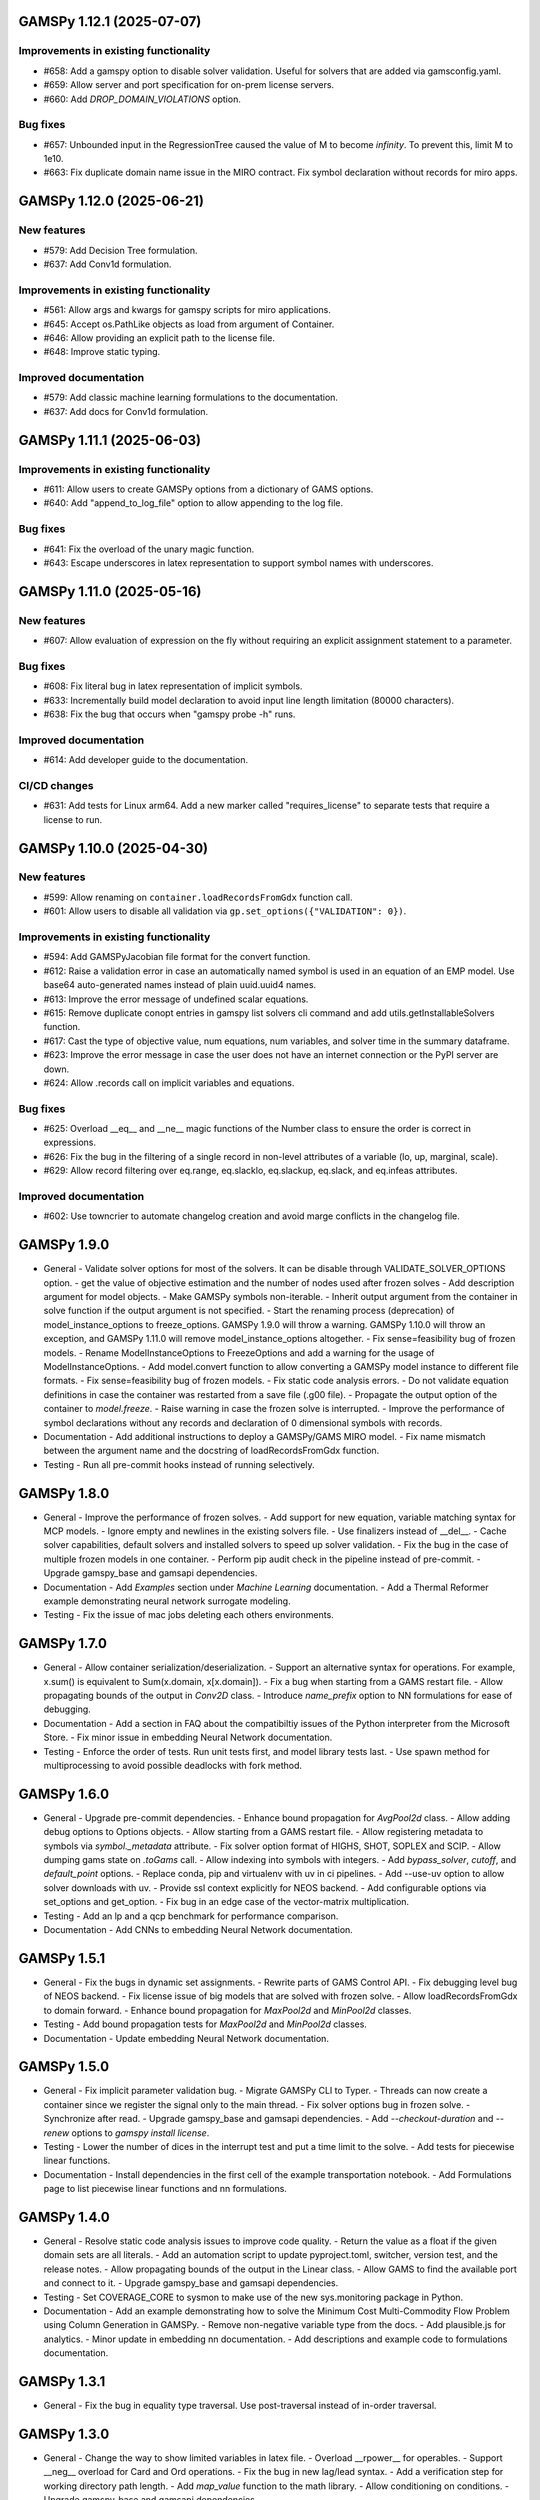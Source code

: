 GAMSPy 1.12.1 (2025-07-07)
==========================

Improvements in existing functionality
--------------------------------------
- #658: Add a gamspy option to disable solver validation. Useful for solvers that are added via gamsconfig.yaml.
- #659: Allow server and port specification for on-prem license servers.
- #660: Add `DROP_DOMAIN_VIOLATIONS` option.

Bug fixes
---------
- #657: Unbounded input in the RegressionTree caused the value of M to become `infinity`. To prevent this, limit M to 1e10.
- #663: Fix duplicate domain name issue in the MIRO contract.
  Fix symbol declaration without records for miro apps.

GAMSPy 1.12.0 (2025-06-21)
==========================

New features
------------
- #579: Add Decision Tree formulation.
- #637: Add Conv1d formulation.

Improvements in existing functionality
--------------------------------------
- #561: Allow args and kwargs for gamspy scripts for miro applications.
- #645: Accept os.PathLike objects as load from argument of Container.
- #646: Allow providing an explicit path to the license file.
- #648: Improve static typing.

Improved documentation
----------------------
- #579: Add classic machine learning formulations to the documentation.
- #637: Add docs for Conv1d formulation.

GAMSPy 1.11.1 (2025-06-03)
==========================

Improvements in existing functionality
--------------------------------------
- #611: Allow users to create GAMSPy options from a dictionary of GAMS options.
- #640: Add "append_to_log_file" option to allow appending to the log file.

Bug fixes
---------
- #641: Fix the overload of the unary magic function.
- #643: Escape underscores in latex representation to support symbol names with underscores.

GAMSPy 1.11.0 (2025-05-16)
==========================

New features
------------
- #607: Allow evaluation of expression on the fly without requiring an explicit assignment statement to a parameter.

Bug fixes
---------
- #608: Fix literal bug in latex representation of implicit symbols.
- #633: Incrementally build model declaration to avoid input line length limitation (80000 characters).
- #638: Fix the bug that occurs when "gamspy probe -h" runs.

Improved documentation
----------------------
- #614: Add developer guide to the documentation.

CI/CD changes
-------------
- #631: Add tests for Linux arm64. Add a new marker called "requires_license" to separate tests that require a license to run.

GAMSPy 1.10.0 (2025-04-30)
==========================

New features
------------
- #599: Allow renaming on ``container.loadRecordsFromGdx`` function call.
- #601: Allow users to disable all validation via ``gp.set_options({"VALIDATION": 0})``.

Improvements in existing functionality
--------------------------------------
- #594: Add GAMSPyJacobian file format for the convert function.
- #612: Raise a validation error in case an automatically named symbol is used in an equation of an EMP model. Use base64 auto-generated names instead of plain uuid.uuid4 names.
- #613: Improve the error message of undefined scalar equations.
- #615: Remove duplicate conopt entries in gamspy list solvers cli command and add utils.getInstallableSolvers function.
- #617: Cast the type of objective value, num equations, num variables, and solver time in the summary dataframe.
- #623: Improve the error message in case the user does not have an internet connection or the PyPI server are down.
- #624: Allow .records call on implicit variables and equations.

Bug fixes
---------
- #625: Overload __eq__ and __ne__ magic functions of the Number class to ensure the order is correct in expressions.
- #626: Fix the bug in the filtering of a single record in non-level attributes of a variable (lo, up, marginal, scale).
- #629: Allow record filtering over eq.range, eq.slacklo, eq.slackup, eq.slack, and eq.infeas attributes.

Improved documentation
----------------------
- #602: Use towncrier to automate changelog creation and avoid marge conflicts in the changelog file.

GAMSPy 1.9.0
============
- General
  - Validate solver options for most of the solvers. It can be disable through VALIDATE_SOLVER_OPTIONS option.
  - get the value of objective estimation and the number of nodes used after frozen solves
  - Add description argument for model objects.
  - Make GAMSPy symbols non-iterable.
  - Inherit output argument from the container in solve function if the output argument is not specified.
  - Start the renaming process (deprecation) of model_instance_options to freeze_options. GAMSPy 1.9.0 will throw a warning. GAMSPy 1.10.0 will throw an exception, and GAMSPy 1.11.0 will remove model_instance_options altogether.
  - Fix sense=feasibility bug of frozen models. 
  - Rename ModelInstanceOptions to FreezeOptions and add a warning for the usage of ModelInstanceOptions.
  - Add model.convert function to allow converting a GAMSPy model instance to different file formats.
  - Fix sense=feasibility bug of frozen models.
  - Fix static code analysis errors.
  - Do not validate equation definitions in case the container was restarted from a save file (.g00 file).
  - Propagate the output option of the container to `model.freeze`.
  - Raise warning in case the frozen solve is interrupted.
  - Improve the performance of symbol declarations without any records and declaration of 0 dimensional symbols with records.
- Documentation
  - Add additional instructions to deploy a GAMSPy/GAMS MIRO model.
  - Fix name mismatch between the argument name and the docstring of loadRecordsFromGdx function.
- Testing
  - Run all pre-commit hooks instead of running selectively.

GAMSPy 1.8.0
============
- General
  - Improve the performance of frozen solves.
  - Add support for new equation, variable matching syntax for MCP models.
  - Ignore empty and newlines in the existing solvers file.
  - Use finalizers instead of __del__.
  - Cache solver capabilities, default solvers and installed solvers to speed up solver validation.
  - Fix the bug in the case of multiple frozen models in one container.
  - Perform pip audit check in the pipeline instead of pre-commit.
  - Upgrade gamspy_base and gamsapi dependencies.
- Documentation
  - Add `Examples` section under `Machine Learning` documentation.
  - Add a Thermal Reformer example demonstrating neural network surrogate modeling.
- Testing
  - Fix the issue of mac jobs deleting each others environments.

GAMSPy 1.7.0
============
- General
  - Allow container serialization/deserialization.
  - Support an alternative syntax for operations. For example, x.sum() is equivalent to Sum(x.domain, x[x.domain]).
  - Fix a bug when starting from a GAMS restart file.
  - Allow propagating bounds of the output in `Conv2D` class.
  - Introduce `name_prefix` option to NN formulations for ease of debugging.
- Documentation
  - Add a section in FAQ about the compatibiltiy issues of the Python interpreter from the Microsoft Store.
  - Fix minor issue in embedding Neural Network documentation.
- Testing
  - Enforce the order of tests. Run unit tests first, and model library tests last.
  - Use spawn method for multiprocessing to avoid possible deadlocks with fork method.

GAMSPy 1.6.0
============
- General
  - Upgrade pre-commit dependencies.
  - Enhance bound propagation for `AvgPool2d` class.
  - Allow adding debug options to Options objects.
  - Allow starting from a GAMS restart file.
  - Allow registering metadata to symbols via `symbol._metadata` attribute.
  - Fix solver option format of HIGHS, SHOT, SOPLEX and SCIP.
  - Allow dumping gams state on `.toGams` call.
  - Allow indexing into symbols with integers.
  - Add `bypass_solver`, `cutoff`, and `default_point` options.
  - Replace conda, pip and virtualenv with uv in ci pipelines.
  - Add --use-uv option to allow solver downloads with uv.
  - Provide ssl context explicitly for NEOS backend.
  - Add configurable options via set_options and get_option.
  - Fix bug in an edge case of the vector-matrix multiplication.
- Testing
  - Add an lp and a qcp benchmark for performance comparison.
- Documentation
  - Add CNNs to embedding Neural Network documentation.

GAMSPy 1.5.1
============
- General
  - Fix the bugs in dynamic set assignments.
  - Rewrite parts of GAMS Control API.
  - Fix debugging level bug of NEOS backend.
  - Fix license issue of big models that are solved with frozen solve.
  - Allow loadRecordsFromGdx to domain forward.
  - Enhance bound propagation for `MaxPool2d` and `MinPool2d` classes.
- Testing
  - Add bound propagation tests for `MaxPool2d` and `MinPool2d` classes.
- Documentation
  - Update embedding Neural Network documentation.

GAMSPy 1.5.0
============
- General
  - Fix implicit parameter validation bug.
  - Migrate GAMSPy CLI to Typer.
  - Threads can now create a container since we register the signal only to the main thread.
  - Fix solver options bug in frozen solve.
  - Synchronize after read.
  - Upgrade gamspy_base and gamsapi dependencies.
  - Add `--checkout-duration` and `--renew` options to `gamspy install license`.
- Testing
  - Lower the number of dices in the interrupt test and put a time limit to the solve.
  - Add tests for piecewise linear functions.
- Documentation
  - Install dependencies in the first cell of the example transportation notebook.
  - Add Formulations page to list piecewise linear functions and nn formulations.

GAMSPy 1.4.0
============
- General
  - Resolve static code analysis issues to improve code quality.
  - Return the value as a float if the given domain sets are all literals.
  - Add an automation script to update pyproject.toml, switcher, version test, and the release notes.
  - Allow propagating bounds of the output in the Linear class.
  - Allow GAMS to find the available port and connect to it.
  - Upgrade gamspy_base and gamsapi dependencies.
- Testing
  - Set COVERAGE_CORE to sysmon to make use of the new sys.monitoring package in Python.
- Documentation
  - Add an example demonstrating how to solve the Minimum Cost Multi-Commodity Flow Problem using Column Generation in GAMSPy.
  - Remove non-negative variable type from the docs.
  - Add plausible.js for analytics.
  - Minor update in embedding nn documentation.
  - Add descriptions and example code to formulations documentation.


GAMSPy 1.3.1
============
- General
  - Fix the bug in equality type traversal. Use post-traversal instead of in-order traversal.

GAMSPy 1.3.0
============
- General
  - Change the way to show limited variables in latex file.
  - Overload __rpower__ for operables.
  - Support __neg__ overload for Card and Ord operations.
  - Fix the bug in new lag/lead syntax.
  - Add a verification step for working directory path length.
  - Add `map_value` function to the math library.
  - Allow conditioning on conditions.
  - Upgrade gamspy_base and gamsapi dependencies. 
- Documentation
  - Add a section for limited variables. 
  - Add an example that shows how to read from another Container.

GAMSPy 1.2.0
============
- General
  - Fix non-zero return code issue in case there is an error in the script. In case the return code is non-zero, GAMSPy will not launch GAMS MIRO.
  - Fix the behaviour of CTRL+C. 
  - Allow alternative `set +/- n` syntax for lead and lag operations. 
  - Upgrade gamspy_base and gamsapi dependencies.
  - Expose the filename and the line number of the solve to the listing file.
  - Improve the performance of `load_from` argument of Container.
- Testing
  - Add a new performance test which compares the performance of GAMS Transfer read and GAMSPy read.
- Documentation
  - Add a favicon.

GAMSPy 1.1.0
============
- General
  - Allow printing the records of variable/equation attributes with a print(variable.attribute[domain].records) syntax.
  - Allow printing the records of a subset of a parameter with print(parameter['literal'].records) syntax.
  - Allow printing the records of a subset of a set with print(set['literal'].records) syntax.
  - Update variable/equation attribute domains on addGamsCode call.
  - Show log file instead of listing file on solve statements with NEOS backend.
  - Add Linear layer formulation
  - Fix minor bug of domain conflict in batched matrix multiplication
  - Improve the error messages of the thrown exceptions in case the user provide a model option at Container creation time.
  - Do not allow models with the same name to override each other.
- Testing
  - Fix race conditions in the pipeline.
  - Remove redundant setRecords in gapmin.py example.
  - Add sq.py model to the test model suite.
  - Update hansmge model.
  - Fix lower bound in reshop model.
  - Add tests for the Linear layer
  - Add a script to measure the overhead of GAMSPy and Python in general for each model in the model library.
- Documentation
  - Add documentation for the Linear layer

GAMSPy 1.0.4
============
- General
  - Do not create a GDX file when it's not necessary. 
  - Do not carry solver options from the previous solve to the new solve.
  - Fix toGams bug of MathOp symbols.
  - Use symbol< syntax of GAMS to handle domain forwarding.
  - Add "same" and "valid" options for Conv2d padding.
  - Update dependencies. gamspy_base -> 48.1.1 and gamsapi -> 48.1.0.
  - Make minimum supported Python version 3.9 and add support for Python 3.13.
- Documentation
  - Fix documented type of model.solve_status.
  - Add num_equations attribute to the model page of user guide.
  - Add synchronization docs to reference api.
- Testing
  - Add one to one comparison tests with reference files in toGams tests.
  - Add tests for "same" and "valid" padding options of Conv2d.

GAMSPy 1.0.3
============
- General
  - Fix solver installation bug in case of a solver installation before the license installation.
  - Fix the validation bug on multiple operations in a row.
  - Fix set attribute comparison bug.
- Testing
  - Remove leftover files after running all tests.

GAMSPy 1.0.2
============
- General
  - Validate whether the solver is installed only for local backend.
  - Change the default value of sense to Sense.FEASIBILITY.
  - Support output in Container constructor.
  - Fix debugging_level bug.
  - Add additional checks for the validity of the license.
  - Allow generateGamsString function only if the debugging level is set to "keep".
  - Fix socket communication issue on license error.
  - Distinguish GamspyException from FatalError. The user might catch GamspyException and continue but FatalError should never be caught.
  - Fix singleton assignment bug.
  - Allow an alternative syntax for variable/equation attributes (e.g. b[t].stage = 30).
  - Add support for MaxPool2d/MinPool2d/AvgPool2d.
  - Add support for flatten_dims for flattening n domains into 1 domain.
  - Show class members groupwise in the table of contents (first methods, then properties). 
  - Use the new license server endpoint to verify the license type.
  - Don't do extra unnecessary GAMSPy to GAMS synch after addGamsCode.
  - Fix incorrect domain information of symbols created by addGamsCode 
  - Fix network license issue on NEOS Server.
  - Replace non-utf8 bytes of stdout.
- Testing
  - Remove license uninstall test to avoid crashing parallel tests on the same machine.
  - Add tests for the generated solve strings for different type of problems.
  - Add a test for Container output argument.
  - Add tests for debugging_level.
  - Add tests to verify the validity of the license.
  - Add memory check script for the performance CI step.
  - Add tests for the alternative syntax for variable/equation attributes.
  - Add tests for pooling layers and flatten_dims
- Documentation
  - Fix broken links in the documentation.
  - Add a ci step to check doc links.
  - Improve the wording of debugging document.
  - Add pooling and flatten_dims docs.

GAMSPy 1.0.1
============
- General
  - Fix frozen solve with non-scalar symbols.
  - Fix the definition update problem while redefining an equation with definition argument.
  - Introduce default directories to keep license information on upgrade.
  - Add --existing-solvers and --install-all-solvers options for gamspy install solver.
  - Add --uninstall-all-solvers option for gamspy uninstall solver.
  - Show license path on gamspy show license command.
  - Simplify the implementation of the copy container operation.
  - Add Conv2d formulation for convenience
  - Map GAMSPy problem types to NEOS problem types before sending the job.
  - Upgrade gamspy_base and gamsapi versions to 47.6.0. 
- Testing
  - Add test for the frozen solve with non-scalar symbols.
  - Add a test to verify the behaviour of equation redefinition with definition argument.
  - Test the usage of a license that is in one of the default paths.
  - Fix the issue related to reading equation records from a gdx file.
  - Add tests to verify the records after reading them from a gdx file.
  - Add tests for installing/uninstalling solvers.
  - Add tests to verify correctness of Conv2d formulation
  - Add a test to verify GAMSPy -> NEOS mapping.
  - Add an execution error test.
- Documentation
  - Update the documentation of install/uninstall command line arguments.
  - Add a section for NN formulations

GAMSPy 1.0.0
============
- General
  - Fix starting from a loadpoint for GAMS Engine backend.
  - Fix solver options issue for GAMS Engine backend.
  - Fix solver options issue for NEOS backend.
  - Support external equation for GAMS Engine backend.
  - Change the behaviour of expert synch mode.
  - Update quick start guide with latex to pdf output.
  - Fix quote issue in paths.
  - Activation functions now return added equations as well.
  - skip_intrinsic option added for log_softmax.
  - Allow installing/uninstalling multiple solvers at once.
  - Make miro_protect an option.
  - Show a better help message on gamspy -h command.
  - Fix missing links in api reference.
  - Set default problem type as MIP instead of LP.
  - Allow UniverseAlias in assignments.
  - Add performance ci step to check model generation time difference.
  - Update gamspy_base and gamsapi to 47.5.0.
- Documentation
  - Add a warning about the manipulation of records via .records. 
  - Fix model attribute return type.
- Testing
  - Add sat problem to the example models.

GAMSPy 0.14.7
=============
- General
  - Include variable infeasibilities in model.computeInfeasibilities().
  - Remove cone equation type.
  - Fix empty space issue in paths.
- Documentation
  - Add gamspy probe and gamspy retrieve to the cli reference page.
  - Fix typo in miro docs.

GAMSPy 0.14.6
=============
- General
  - Fix GAMS Engine get_logs return values according to the status code.
  - Allow explicit port definition via environment variable to communicate with GAMS. 
  - Replace GamsWorkspace with GAMSPy workspace implementation.
  - Remove unnecessary validation for system_directory.
  - Better formatting for gamspy list solvers and gamspy list solvers -a.
  - Change the structure installing licenses on offline machines.
  - Fix UniverseAlias bug.
  - Check standard locations for GAMS MIRO.
  - Simplify toLatex output.
  - Make name optional for addX syntax of adding symbols.
  - Add __mod__ overload for all operables.
  - Fix domain forwarding issue when trying to forward records to the same set.
  - Do not convert eps to zero by default.
  - Add Sand and Sor operations.
  - Ensure that external equations contain == operation.
- Testing
  - Use the Container that is created in the setup phase instead of creating a new one.
  - Remove unnecessary init files in tests.
  - Add a test for invalid port.
  - Explicitly close the Container for jobs executed by ProcessPoolExecutor.
  - Add a test for long running jobs with network license.
  - Add tests for gamspy probe and gamspy retrieve license.
  - Add test to use UniverseAlias object as domain.
  - Add tests to verify that symbol creation with no name is possible.
- Documentation
  - Add what is gamspy page to docs.
  - Update indexing docs.
  - Add a link to model library on the landing page.
  - Encourage the use of the Discourse platform instead of sending direct emails to gamspy@gams.com. 
  - Add instructions on how to install a license on an offline machine.
  - Update what is gamspy page model example.
  - Change the order of symbol declaration and data specification in the quick start guide.
  - Add equation listing, variable listing, and interoperabiltiy sections to quick start guide.
  - Add gamspy.exceptions to the api reference.
  - Change the order of indexing, lag-lead operations, ord-card operations and number.
  - Add gamspy.NeosClient to the api reference.
  - Add model attributes to docstring.

GAMSPy 0.14.5
=============
- General
  - Retry login with exponential backoff in GAMS Engine backend.
  - Allow to set all model attributes that can be set before solve in GAMS.
  - Fix equation listing, variable listing parsing when listing file is specified.
- Testing
  - Use contextmanager to create atomic conda environments.
  - Add tests for model attribute options.
- Documentation
  - Fix links in the api reference.
  - Add an example that shows how to embed NN to an optimization problem.

GAMSPy 0.14.4
=============
- General
  - Add container.in_miro flag to selectively load data.
  - Parse error message after verifying the return code for engine backend.
  - Fix the behaviour of Model if it's declared twice with objective function.
  - Update the error message of license error.
  - Fix output stream validation.
  - Fix exception on solve in case listing file is specified.
  - Add external equations support.
  - Do not raise exception in case GAMS Engine returns 308 on get_logs call.
- Testing
  - Add test for container.in_miro flag.
  - Add tests to simulate Jupyter Notebook behaviour.
  - Remove system_directory for tests.
  - Add a test which specifies the listing file and fails because the license does not allow to run the model.
  - Add tests for external equations support.
  - Add traffic model to the model library.
- Documentation
  - Document in_miro flag.
  - Add docstring for setBaseEqual.
  - Add section "External Equations" under Advanced documentation.
  - Add section "Extrinsic Functions" under Advanced documentation.

GAMSPy 0.14.3
=============
- General
  - Add getEquationListing function to be able to inspect generated equations.
  - Add infeasibility threshold filter for equation listings.
  - Add getVariableListing function to be able to inspect generated variables.
- Testing
  - Add tests for getEquationListing function.
  - Add tests for getVariableListing function.
  - Test infeasibility threshold.
- Documentation
  - Add docs for getEquationListing.
  - Add docs for getVariableListing.

GAMSPy 0.14.2
=============
- General
  - Add generate_name_dict option.
  - Disable solution report by default.
  - Fix the order of equations in toGams utility.
  - Allow options in toGams.
  - Add loadpoint option to start from a solution.
  - Upgrade gamspy_base and gamsapi to 47.4.0.

GAMSPy 0.14.1
=============
- General
  - Add SOS1 ReLU implementation.
  - Add __repr__ to all GAMSPy language constructs for better debugging.
  - Give a warning in case the domain is not initialized by the time there is an attribute assigment.
  - Allow indexing on alias symbols.
  - Add reference_file option.
  - Add selective loading for solve statements.
  - Change default port to communicate with license server to 443.
  - Fix installing licenses from a path.
- Documentation
  - Add API docs for SOS1 ReLU implementation.
  - Explain the working directory - debugging level relationship.
- Testing
  - Add tests for SOS1 ReLU implementation.
  - Shorten attribute assignments in model library (variable.l[...] = ... -> variable.l = ...).
  - Add tests for indexing on alias symbols.
  - Test selective loading for solve statements.
  - Add new install license tests.
  - Add a new model (coex) to the model library.


GAMSPy 0.14.0
=============
- General
  - Introduce matrix multiplication operator `@`.
  - Add most common activation functions for machine learning.
  - Improve domain checking.
  - Write division with frac in toLatex function.
  - Allow specifying port for the communication with GAMS license server with --port argument of GAMSPy CLI.
- Documentation
  - Add GAMSPy and Machine Learning section.
  - Add ML examples.
  - Give more information about the restrictions of frozen solve.
- Testing
  - Add tests for different cases of matrix multiplication.
  - Add tests for activation functions.
  - Add tests for domain checking.
  - Shorten refrigerator example model by folding repetitive code into loops.


GAMSPy 0.13.7
=============
- General
  - Support .where syntax for Card and Ord.
  - Return condition on where operations on the right instead of expression.
  - Support custom streams for output redirection.
  - Catch set is already under control errors early.
- Documentation
  - Fix docstring of the Card operation.
  - Add warning about non-professional licenses in addGamsCode docstring.
  - Add an example to show how to redirect output to a custom stream.
- Testing
  - Add tests for .where syntax for Card and Ord.
  - Add tests to catch set is already under control errors.
  - Add a test which redirects output to a custom stream.

GAMSPy 0.13.6
=============
- General
  - Make all file read and writes with utf-8 encoding.
  - Fix model instance record columns.
  - Allow all iterables for equations argument of model.
  - Fix the bug in socket connection messages.
- Testing
  - Add a test to verify the columns of symbols in model instance solves.
  - Test set difference for model equations argument.

GAMSPy 0.13.5
=============
- General
  - Make trace file name dynamic to avoid race condition on parallel runs.
  - Fix log options for GAMS Engine backend.
  - Initial support for GAMSPy to Latex.
  - Generate solver options file under container working directory instead of current directory.
  - Fix implicit set issues for toGams function.
- Documentation
  - Add links to the api reference for symbols and functions mentioned in the documentation.
  - Minor documentation corrections.
- Testing
  - Logout from GAMS Engine only on Python 3.12 to avoid unauthorized calls on parallel jobs.
  - Add tests to verify the behaviour of different logoption values.
  - Add tests for GAMSPy to Latex.

GAMSPy 0.13.4
=============
- General
  - Fix hanging issue on Windows for GAMS Engine backend.
  - Refactor toGams converter.
  - Fix solver options file path bug.
- Testing
  - Add more tests for GAMS MIRO.

GAMSPy 0.13.3
=============
- General
  - Change default solvers to 'CONOPT', 'CONVERT', 'CPLEX', 'GUSS', 'IPOPT', 'IPOPTH', 'KESTREL', 'NLPEC', 'PATH', and 'SHOT'
  - Fix the version of gamspy_base when "gamspy update" command is being executed.
  - Fix the order issue for Alias in toGams function.
  - Add exponential backoff for GAMS Engine logout api.
  - Add symbol validation for Ord operation.
- Testing
  - Update model library tests according to the new default solvers.
  - Add a test to verify that modifiable symbols cannot be in conditions for model instance runs.
  - Add new tests for symbol validation.

GAMSPy 0.13.2
=============
- General
  - Set the records of objective value in model instance solves. 
  - Allow using an environment variable to set the GAMS system directory (given environment variable will override the system directory even if the user provides a system directory argument to Container).
  - Use gdxSymbols commandline option instead of manually marking symbols dirty.
  - Add memory_tick_interval, monitor_process_tree_memory, and profile_file options.
  - Change the way to generate GAMS model from a GAMSPy model.
  - Remove import_symbols argument for addGamsCode since it is not needed anymore.
- Documentation
  - Redirect model library page to gamspy-examples Github repo.
  - Update toGams docs.
  - Update doctest of addGamsCode.
- Testing
  - Add model instance tests that check the objective value.
  - Update system directory test to adjust to the environment variable support.
  - Add tests for profiling options.

GAMSPy 0.13.1
=============
- General
  - Support output redirection for NEOS backend.
  - Support GAMSPy to GAMS automatic conversion.
  - Add support for old way of installing a license. 
- Documentation
  - Update model documentation to show how to redirect NEOS output to a file.
  - Add examples to all public functions in API Reference.
- Testing
  - Add a new model (knapsack) to the model library.

GAMSPy 0.13.0
=============
- General
  - Communicate with GAMS executable via socket instead of spawning a new job everytime.
- Documentation
  - Adjust debugging page according to the new .gms generation rules.
  - Update installation page to adjust to the new licensing scheme.
- Testing
  - Add new tests to verify correct license installation and listing solvers.

GAMSPy 0.12.7
=============
- General
  - Fix equation/variable listing bug.
  - Exclude autogen statements in generateGamsString raw.
  - Upgrade gamspy_base and gamsapi versions to 47.1.0.
  - Fix parameter equality bug in equations.
  - Set upper bound of numpy version below 2 until gamsapi supports it.
- Documentation
  - Fix the alignment of code section in debugging page.
- Testing
  - Add test to verify the correctness of parameter equality in equations.

GAMSPy 0.12.6
=============
- General
  - Do not open gdx file in case there is nothing to load.
  - Fix solver capability check bug.
  - Enable explicit expert synchronization for symbols.
  - Fix dist function in math package.
Testing
  - Adapt generateGamsString tests to new the gdx load logic. 
  - Add test for the solver capability bug.
  - Test explicit expert synchronization for symbols.

GAMSPy 0.12.5
=============
- General
  - Do not pick the default solver if the given solver is not compatible with the problem type.
  - Add extrinsic function support.
  - Expose addGamsCode to user.
  - Refactor the underlying implementation of options.
  - Show better error messages.
  - Fix number of arguments that log_gamma takes.
  - Rename getStatement to getDeclaration.
- Testing
  - Add tests for extrinsic functions.
  - Test whether the given solver is capable of solving the problem type.
  - Add an addGamsCode test for each problem type. 
  - Test Jupyter Notebooks in docs automatically.
  - update log option tests.
- Documentation
  - Remove unnecessary GTP functions from documentation
  - Add a doctest for addGamsCode.
  - Update the documentation on generating log files.

GAMSPy 0.12.4
=============
- General
  - Add checks on model name.
  - Adjust when to throw an exception and when to throw a warning for different SolveStatus values.
  - Make autogenerated model attribute symbol names independent of the model name.
  - Do not allow expressions and symbols to be used as truth values.
  - Add deprecation message for getStatement and expose getDeclaration and getDefinition.
  - Override __repr__ and __str__ of Container.
  - Synchronize gamspy_base and gamsapi versions.
- Testing
  - Test invalid model names.
  - Add tests for expressions and symbols that are used as truth values.
  - Add tests for __repr__ and __str__ of Container.

GAMSPy 0.12.3
=============
- General
  - Set log and listing file option relative to os.cwd instead of workspace.working_directory.
  - Simplify expression generation and fix incorrect expression data. 
  - Add logoption=4.
  - Add show_raw option to the generateGamsString function.
- Testing
  - Test relative path for listing file and log file creation options.
  - Update log option tests.
  - Add new tests for generateGamString.
- Documentation
  - Remove the remnants of .definition and .assignment syntax from documentation.
  - Fix the example in gamspy for gams users.
  - Add notes about the equivalent operation in GAMS to .where syntax in GAMSPy.
  - Update the documentation for debugging with generateGamsString.

GAMSPy 0.12.2
=============
- General
  - Add infeasibility_tolerance as a model attribute.
  - Make urllib3 a true dependency instead of an optional one.
  - Do not suppress compiler listing by default.
  - Improve the performance of model attribute loading.
  - Load miro input symbols once.
  - Fix license path for model instance.
- Documentation
  - Add documentation about solver specific infeasibility options.

GAMSPy 0.12.1
=============
- General
  - Fix dataframe column names of GAMS MIRO input tables.
  - Catch solve status errors and throw necessary exceptions.
  - __pow__ returns sqrt instead of rPower if the exponent is 0.5.
  - Deprecate delayed_execution mode.
  - Replace pylint, flake8 and black with ruff.
  - Implement /api/auth -> post, /api/auth/login -> post and /api/auth/logout -> post for GAMS Engine.
  - Allow dumping log file to arbitrary path.
  - Allow dumping listing file to arbitrary path.
  - Allow dumping gdx file to arbitrary path.
  - Disallow equation definitions without any equality sign.
  - Add calculate_infeasibilities function for variables, equations and models.
  - Add 'gamspy show license', and 'gamspy show base' commands.
  - Replace __del__ with atexit.register function.
- Testing
  - Replace cta PandasExcelReader and PandasExcelWriter with new ExcelReader and ExcelWriter from GAMS Connect correspondingly. 
  - Add a new model (Nurses) to the model library and the Notebook examples.
  - Add an AC optimal power flow (ACOPF) model to the model library.
  - Add a test to verify the generated string for power where the exponent is 0.5.
  - Add tests for /api/auth.
  - Add a test for creating log file with arbitrary name.
  - Add a test for creating lst file with arbitrary name.
  - Add a test for creating gdx file with arbitrary name.
  - Add tests for infeasibility calculations.
- Documentation
  - Remove FAQ about Google Colab (it is resolved) and add FAQ about Windows Defender.
  - Remove documentation for delayed execution mode.
  - Add an example for providing solver options.
  - Document CLI for gamspy show commands.

GAMSPy 0.12.0
=============
- General
  - Implement GAMS MIRO integration.
  - Update minimum gamsapi and gamspy_base version to 46.1.0.
- Testing
  - Add tests for GAMS MIRO.
- Documentation
  - Add documentation of GAMS MIRO integration.
  
GAMSPy 0.11.10
==============
- General
  - Adapt debugging level to GAMS 46 debugging levels.
  - Adapt getInstalledSolvers to renaming of SCENSOLVER
- Testing
  - Add test for GAMS Engine extra model files with incorrect relative path.
  - Update the results of model instance tests (CONOPT3 -> CONOPT4).

GAMSPy 0.11.9
=============
- General
  - Fix relative path issue of GAMS Engine backend.
  - Use $loadDC instead of $load to better catch domain violations.
  - Bypass constructor while creating a Container copy.
  - Do not execute_unload in case there is no dirty symbols to unload.
  - Update the behavior of `gamspy install/uninstall license`.
  - Implement GAMS Engine Client and consolidate NeosClient and EngineClient into one argument in solve.
  - Fix finding variables to mark in power and sameAs operations.
- Testing
  - Add test for GAMS Engine extra model files with incorrect relative path.
  - Add tests for new GAMS Engine Client.
  - Add a test to catch domain violation.
  - Remove declaration of objective variables and functions and add the equations into Python variables.
  - Add a new test to verify the license installation/uninstallation behavior.
  - Add a test to find variables in power operation.
- Documentation
  - Add a note in model documentation to warn about relative path requirement of GAMS Engine.
  - Add documentation for solving models asynchronously with GAMS Engine.
  - Modify model library table generation script to add more information and better table styling.

GAMSPy 0.11.8
=============
- General
  - Allow assigning VariableType enum or EquationType enum as an attribute after object creation for Equation and Variable.
  - Fix running twice on symbol declaration with records
  - Return better error messages for incorrectly provided solver, options, and output arguments.
  - Fix missing uels_on_axes argument in setRecords.
  - Start using pylint to improve code quality.
- Testing
  - Add tests for assigning type to Variable and Equation after creation.
  - Add models information at the top of each model's docstring.
  - Add tests for setRecords with uels on axes.
- Documentation
  - Add docs for translating GAMS Macros to GAMSPy.

GAMSPy 0.11.7
=============
- General
  - Implement GAMS MIRO integration.
  - Allow variable/equation attribute assignment without any index.
  - Run GAMS on symbol declaration and setRecords.
  - Add debugging_level argument to Container.
  - Performance improvements (~25-30%).
- Testing
  - Add tests for GAMS MIRO.
  - Test scalar variable/equation assignment without any index.
  - Test uel order.
- Documentation
  - Add documentation of GAMS MIRO integration.
  - Document assigning to scalar variable/equation.
  - Update documentation of frozen solve (model instance in GAMS). 
  - Add documentation for debugging levels.

GAMSPy 0.11.6
=============
- General
  - Support slices for indexing.
  - Fix unary operator for expressions
  - Fixes SpecialValues bug in expressions.
  - Fix the bug for nonbinding equations.
  - Fix discovery of variables in math operations.
  - Fix literal while checking for domain validation.
- Testing
  - Add tests for slicing and ellipsis.
  - Add tests for unary operator applied to expressions.
  - Add tests to verify the correctness of SpecialValues in expressions.
  - Add more tests for nonbinding equations.
- Documentation
  - Document indexing with slices and ellipsis.


GAMSPy 0.11.5
=============
- General
  - Verify dimensionality of the symbol and the given indices to provide better error messages.
  - Allow Model object to also accept tuple of equations.
  - List available and installed solvers in alphabetically sorted order.
  - Fix adding autogenerated equations twice. 
  - Generate unique names for the autogenerated variables and equations.
  - Add __str__ and __repr__ to Model.
  - Allow literals in sameAs operation.
  - Make Number operable.
  - Add more data validation functions.
  - Clear autogenerated symbols from the container if there is an exception.
  - Fix Alias bug while preparing modified symbols list.
- Testing
  - Add tests to check if incompatible dimensionality throws exception.
  - Test validation errors.
  - Allow providing system directory for the tests via environment variable.
- Documentation
  - Add documentation for `matches` argument of Model.


GAMSPy 0.11.4
=============
- General
  - Expose GTP special values via gp.SpecialValues
  - Fix NEOS bug when the previous workfile comes from another backend.
  - Optimize read function of Container by assigning the symbols' attributes directly while casting.
  - Remove autogenerated variable and equation from Container after each solve.
  - Recover dirty and modified states if the write is invoked by the user.
  - Do not expose cast_to_gamspy to user.
  - Abstract backends to allow easier extension.
  - Add compress, mode, eps_to_zero arguments to write
  - Add load_records, mode, and encoding arguments to read
- Documentation
  - Fix Variable attribute assignments in user guide.
  - Add more examples in docstrings.
  - Add docs for collecting the results of non-blocking NEOS Server solves.
- Testing
  - Test the special value usage in assignments for Parameter, ImplicitParameter and Operation (Sum, Smax, Smin, Product).
  - Add hansmpsge model to the model library.
  - Add tests for the new arguments of write
  - Add tests for the new arguments of read


GAMSPy 0.11.3
=============
- General
  - Fix setRecords bug
  - Run after an equation is defined
- Testing
  - Fix incorrect order of setRecords in gapmin model
  - Fix domain violation in the unit tests revealed by the execution of 
  equation definitions in immediate mode.
  - Use gams_math.sqr instead of custom sqr function in tests.


GAMSPy 0.11.2
=============
- General
  - Fix the bug in writing only modified symbols.
  - Return summary dataframe for all synchronous backends.
  - Fix the bug in using set, alias attributes in conditions.
- Documentation
  - Re-run notebooks to reflect the changes in solve summary.
- Testing
  - Add tests for the returned summary dataframe from solve.
  - Add tests for solve with trace options.


GAMSPy 0.11.1
=============
- General
  - Fix missing atttributes of Alias such as .first, .last etc.
  - Fix global option bug
  - Display summary on Jupyter Notebook.
- Testing
  - Add tests for Alias attributes.

GAMSPy 0.11.0
=============
- General
  - Generate expression representation as soon as it is created to avoid tall recursions.
  - Find variables in equations by iteratively traversing instead of doing recursion.
  - Add NEOS Server as a backend to solve models.
  - Fix domain for the equations that were specified in the constructor of the equation.
  - Check if the container of domain symbols of a symbol match with the symbol's container.
  - Check if the container is valid before running the model.
- Documentation
  - Add documentation for NEOS backend.
- Testing
  - Add NEOS Server as a backend to solve models.
  - Add tests for NEOS backend.
  - Add tests for equations that were defined in the constructor.
  - Add tests for checking the containers of domain symbols.

GAMSPy 0.10.5
=============
- General
  - Fix the issue of not setting options that are set to 0 (bug fix)
- Testing
  - Remove duplicated equations in models for MCP models.

GAMSPy 0.10.4
=============
- General
  - Fix not equals overload of Ord and Card operations (bug fix)
  - Refactor generation of GAMS string
- Documentation
  - Move doc dependencies to pyproject.toml

GAMSPy 0.10.3
=============
- General
  - Allow creating log file in working directory.
  - Forbid extra arguments for pydantic models (Options, EngineCofig)
- Documentation
  - Update model options table
  - Update jupyter notebook examples
- Testing
  - Adapt tests to new Options class instead of using dictionary.

GAMSPy 0.10.2
=============
- General
  - Write and read only dirty symbols instead of all symbols to improve performance (~30% improvement on running all model library models).
  - Make gdx file names thread safe by using uuid.
- Documentation
  - Fix api reference for inherited members.
  - Make execution modes and debugging section of container documentation a separate page.
- Testing
  - Add a new test for sending extra files to GAMS Engine.
  - Add scripts/atomic_conda_env.py to avoid race condition for parallel builds in the pipeline.

GAMSPy 0.10.1
=============
- General
  - Fix ellipsis syntax bug for variable and equation attributes
  - Introduce Pydantic as a dependency for options and engine config validation
- Documentation
  - Change reference API structure so that each class has its own page
- Testing
  - Simplify reinstall.py script
  - Add tests for options
  - Update tests for symbol creation

GAMSPy 0.10.0
=============

- Initial release.
